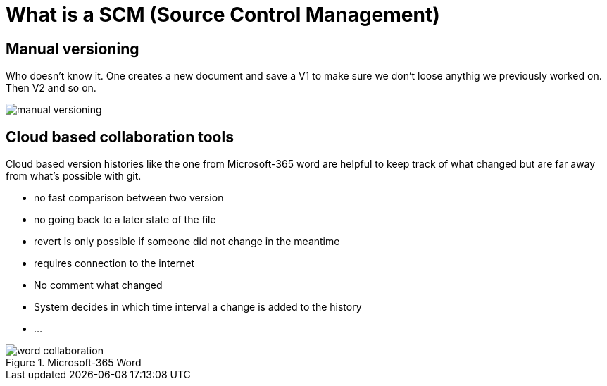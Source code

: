 = What is a SCM (Source Control Management)


== Manual versioning

Who doesn't know it. One creates a new document and save a V1 to make sure we don't loose anythig we previously worked on. Then V2 and so on.

image::resources/manual-versioning.png[]

== Cloud based collaboration tools

Cloud based version histories like the one from Microsoft-365 word are helpful to keep track of what changed but are far away from what's possible with git.

* no fast comparison between two version
* no going back to a later state of the file
* revert is only possible if someone did not change in the meantime
* requires connection to the internet
* No comment what changed
* System decides in which time interval a change is added to the history
* ...

.Microsoft-365 Word
image::resources/word_collaboration.png[]


